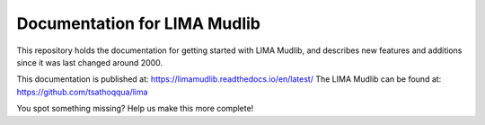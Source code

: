Documentation for LIMA Mudlib
=======================================

This repository holds the documentation for getting started with LIMA Mudlib,
and describes new features and additions since it was last changed around 2000.

This documentation is published at: https://limamudlib.readthedocs.io/en/latest/
The LIMA Mudlib can be found at: https://github.com/tsathoqqua/lima

You spot something missing? Help us make this more complete! 

